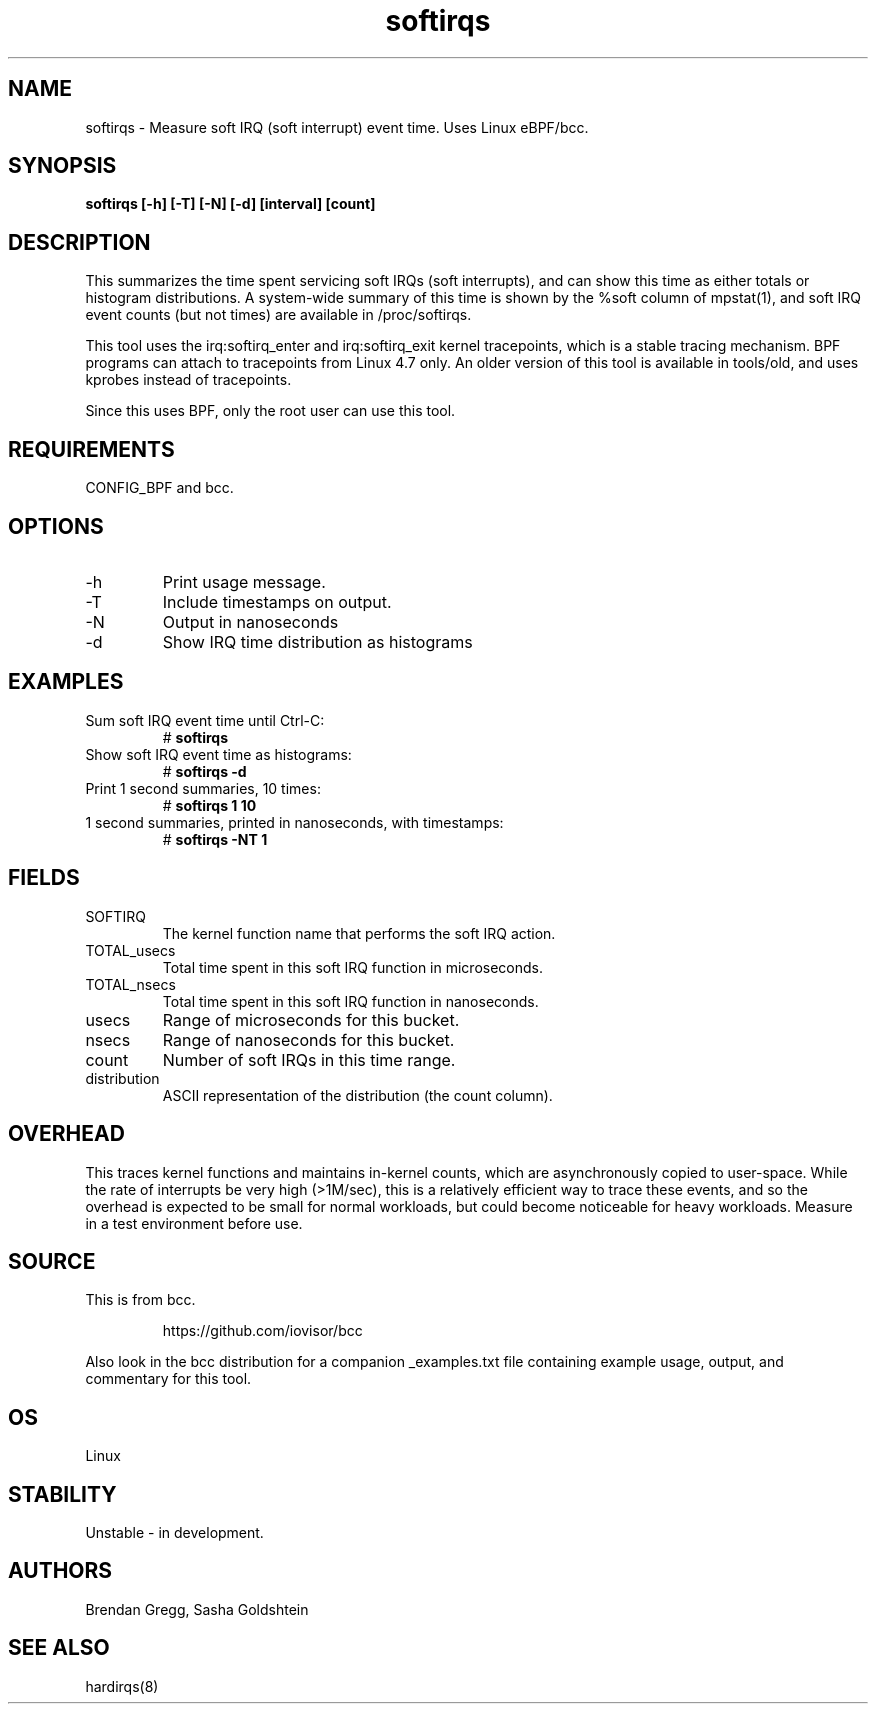 .TH softirqs 8  "2015-10-20" "USER COMMANDS"
.SH NAME
softirqs \- Measure soft IRQ (soft interrupt) event time. Uses Linux eBPF/bcc.
.SH SYNOPSIS
.B softirqs [\-h] [\-T] [\-N] [\-d] [interval] [count]
.SH DESCRIPTION
This summarizes the time spent servicing soft IRQs (soft interrupts), and can
show this time as either totals or histogram distributions. A system-wide
summary of this time is shown by the %soft column of mpstat(1), and soft IRQ
event counts (but not times) are available in /proc/softirqs.

This tool uses the irq:softirq_enter and irq:softirq_exit kernel tracepoints,
which is a stable tracing mechanism. BPF programs can attach to tracepoints
from Linux 4.7 only. An older version of this tool is available in tools/old,
and uses kprobes instead of tracepoints.

Since this uses BPF, only the root user can use this tool.
.SH REQUIREMENTS
CONFIG_BPF and bcc.
.SH OPTIONS
.TP
\-h
Print usage message.
.TP
\-T
Include timestamps on output.
.TP
\-N
Output in nanoseconds
.TP
\-d
Show IRQ time distribution as histograms
.SH EXAMPLES
.TP
Sum soft IRQ event time until Ctrl-C:
#
.B softirqs
.TP
Show soft IRQ event time as histograms:
#
.B softirqs \-d
.TP
Print 1 second summaries, 10 times:
#
.B softirqs 1 10
.TP
1 second summaries, printed in nanoseconds, with timestamps:
#
.B softirqs \-NT 1
.SH FIELDS
.TP
SOFTIRQ
The kernel function name that performs the soft IRQ action.
.TP
TOTAL_usecs
Total time spent in this soft IRQ function in microseconds.
.TP
TOTAL_nsecs
Total time spent in this soft IRQ function in nanoseconds.
.TP
usecs
Range of microseconds for this bucket.
.TP
nsecs
Range of nanoseconds for this bucket.
.TP
count
Number of soft IRQs in this time range.
.TP
distribution
ASCII representation of the distribution (the count column).
.SH OVERHEAD
This traces kernel functions and maintains in-kernel counts, which
are asynchronously copied to user-space. While the rate of interrupts
be very high (>1M/sec), this is a relatively efficient way to trace these
events, and so the overhead is expected to be small for normal workloads, but
could become noticeable for heavy workloads. Measure in a test environment
before use.
.SH SOURCE
This is from bcc.
.IP
https://github.com/iovisor/bcc
.PP
Also look in the bcc distribution for a companion _examples.txt file containing
example usage, output, and commentary for this tool.
.SH OS
Linux
.SH STABILITY
Unstable - in development.
.SH AUTHORS
Brendan Gregg, Sasha Goldshtein
.SH SEE ALSO
hardirqs(8)
